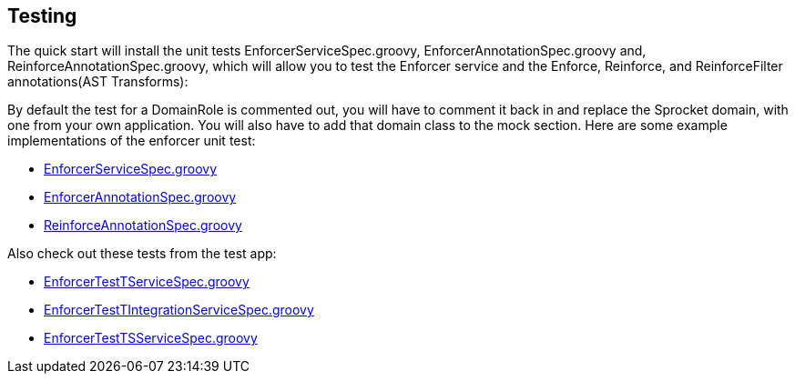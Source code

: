 == Testing

The quick start will install the unit tests EnforcerServiceSpec.groovy, EnforcerAnnotationSpec.groovy and, ReinforceAnnotationSpec.groovy,
which will allow you to test the Enforcer service and the Enforce, Reinforce, and ReinforceFilter annotations(AST Transforms):

By default the test for a DomainRole is commented out, you will have to comment it back in and replace the Sprocket domain, with one from your own application.
You will also have to add that domain class to the mock section. Here are some example implementations of the enforcer unit test:

* https://github.com/virtualdogbert/testEnforcer33/blob/master/server/src/test/groovy/services/com/security/enforcer/EnforcerServiceSpec.groovy[EnforcerServiceSpec.groovy]
* https://github.com/virtualdogbert/testEnforcer33/blob/master/server/src/test/groovy/services/com/security/enforcer/EnforcerAnnotationSpec.groovy[EnforcerAnnotationSpec.groovy]
* https://github.com/virtualdogbert/testEnforcer33/blob/master/server/src/test/groovy/services/com/security/enforcer/ReinforceAnnotationSpec.groovy[ReinforceAnnotationSpec.groovy]

Also check out these tests from the test app:

* https://github.com/virtualdogbert/testEnforcer33/blob/master/server/src/test/groovy/services/com/security/enforcer/EnforcerTestTServiceSpec.groovy[EnforcerTestTServiceSpec.groovy]
* https://github.com/virtualdogbert/testEnforcer33/blob/master/server/src/integration-test/groovy/services/com/security/enforcer/EnforcerTestTIntegrationServiceSpec.groovy[EnforcerTestTIntegrationServiceSpec.groovy]
* https://github.com/virtualdogbert/testEnforcer33/blob/master/server/src/integration-test/groovy/services/com/security/enforcer/EnforcerTestTSServiceSpec.groovy[EnforcerTestTSServiceSpec.groovy]
